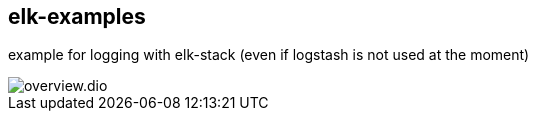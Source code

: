 == elk-examples

example for logging with elk-stack (even if logstash is not used at the moment)

image::overview.dio.png[]
